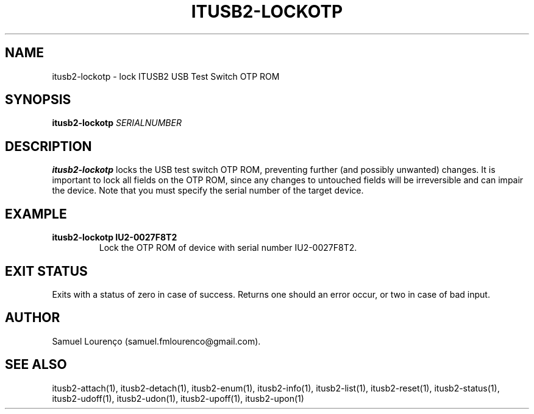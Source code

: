 .TH ITUSB2-LOCKOTP 1
.SH NAME
itusb2-lockotp \- lock ITUSB2 USB Test Switch OTP ROM
.SH SYNOPSIS
.B itusb2-lockotp
.I SERIALNUMBER
.SH DESCRIPTION
.B itusb2-lockotp
locks the USB test switch OTP ROM, preventing further (and possibly unwanted)
changes. It is important to lock all fields on the OTP ROM, since any changes
to untouched fields will be irreversible and can impair the device. Note that
you must specify the serial number of the target device.
.SH EXAMPLE
.TP
.B itusb2-lockotp IU2-0027F8T2
Lock the OTP ROM of device with serial number IU2-0027F8T2.
.SH "EXIT STATUS"
Exits with a status of zero in case of success. Returns one should an error
occur, or two in case of bad input.
.SH AUTHOR
Samuel Lourenço (samuel.fmlourenco@gmail.com).
.SH "SEE ALSO"
itusb2-attach(1), itusb2-detach(1), itusb2-enum(1), itusb2-info(1),
itusb2-list(1), itusb2-reset(1), itusb2-status(1), itusb2-udoff(1),
itusb2-udon(1), itusb2-upoff(1), itusb2-upon(1)
